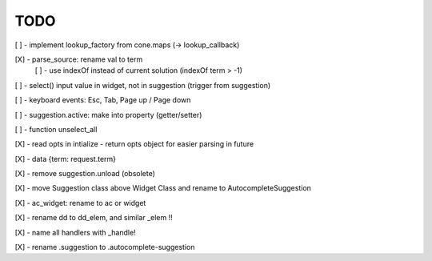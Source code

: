 TODO
////

[ ] - implement lookup_factory from cone.maps (-> lookup_callback)

[X] - parse_source: rename val to term
    [ ] - use indexOf instead of current solution (indexOf term > -1)

[ ] - select() input value in widget, not in suggestion (trigger from suggestion)

[ ] - keyboard events: Esc, Tab, Page up / Page down

[ ] - suggestion.active: make into property (getter/setter)

[ ] - function unselect_all

[X] - read opts in intialize - return opts object for easier parsing in future

[X] - data {term: request.term}

[X] - remove suggestion.unload (obsolete)

[X] - move Suggestion class above Widget Class and rename to AutocompleteSuggestion

[X] - ac_widget: rename to ac or widget

[X] - rename dd to dd_elem, and similar _elem !!

[X] - name all handlers with _handle!

[X] - rename .suggestion to .autocomplete-suggestion